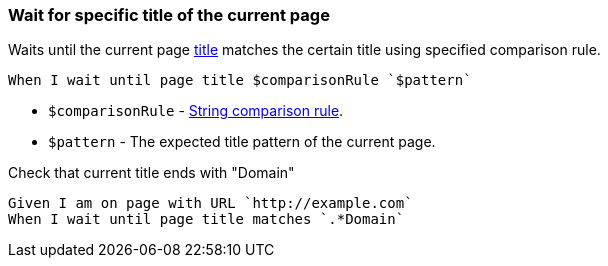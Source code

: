 === Wait for specific title of the current page

Waits until the current page https://developer.mozilla.org/en-US/docs/Web/HTML/Element/title[title] matches the certain title using specified comparison rule.

[source,gherkin]
----
When I wait until page title $comparisonRule `$pattern`
----

* `$comparisonRule` - xref:parameters:string-comparison-rule.adoc[String comparison rule].
* `$pattern` - The expected title pattern of the current page.

.Check that current title ends with "Domain"
[source,gherkin]
----
Given I am on page with URL `http://example.com`
When I wait until page title matches `.*Domain`
----
